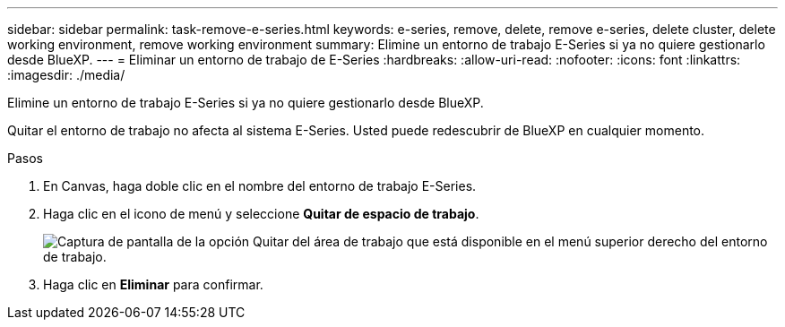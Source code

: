 ---
sidebar: sidebar 
permalink: task-remove-e-series.html 
keywords: e-series, remove, delete, remove e-series, delete cluster, delete working environment, remove working environment 
summary: Elimine un entorno de trabajo E-Series si ya no quiere gestionarlo desde BlueXP. 
---
= Eliminar un entorno de trabajo de E-Series
:hardbreaks:
:allow-uri-read: 
:nofooter: 
:icons: font
:linkattrs: 
:imagesdir: ./media/


[role="lead"]
Elimine un entorno de trabajo E-Series si ya no quiere gestionarlo desde BlueXP.

Quitar el entorno de trabajo no afecta al sistema E-Series. Usted puede redescubrir de BlueXP en cualquier momento.

.Pasos
. En Canvas, haga doble clic en el nombre del entorno de trabajo E-Series.
. Haga clic en el icono de menú y seleccione *Quitar de espacio de trabajo*.
+
image:screenshot-remove.png["Captura de pantalla de la opción Quitar del área de trabajo que está disponible en el menú superior derecho del entorno de trabajo."]

. Haga clic en *Eliminar* para confirmar.

